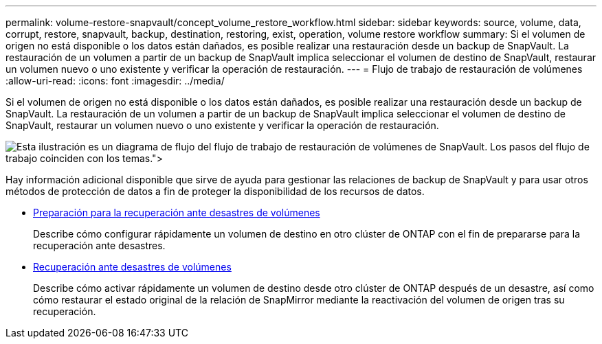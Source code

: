 ---
permalink: volume-restore-snapvault/concept_volume_restore_workflow.html 
sidebar: sidebar 
keywords: source, volume, data, corrupt, restore, snapvault, backup, destination, restoring, exist, operation, volume restore workflow 
summary: Si el volumen de origen no está disponible o los datos están dañados, es posible realizar una restauración desde un backup de SnapVault. La restauración de un volumen a partir de un backup de SnapVault implica seleccionar el volumen de destino de SnapVault, restaurar un volumen nuevo o uno existente y verificar la operación de restauración. 
---
= Flujo de trabajo de restauración de volúmenes
:allow-uri-read: 
:icons: font
:imagesdir: ../media/


[role="lead"]
Si el volumen de origen no está disponible o los datos están dañados, es posible realizar una restauración desde un backup de SnapVault. La restauración de un volumen a partir de un backup de SnapVault implica seleccionar el volumen de destino de SnapVault, restaurar un volumen nuevo o uno existente y verificar la operación de restauración.

image::../media/volume_restore_workflow.gif[Esta ilustración es un diagrama de flujo del flujo de trabajo de restauración de volúmenes de SnapVault. Los pasos del flujo de trabajo coinciden con los temas.">]

Hay información adicional disponible que sirve de ayuda para gestionar las relaciones de backup de SnapVault y para usar otros métodos de protección de datos a fin de proteger la disponibilidad de los recursos de datos.

* xref:../volume-disaster-prep/index.html[Preparación para la recuperación ante desastres de volúmenes]
+
Describe cómo configurar rápidamente un volumen de destino en otro clúster de ONTAP con el fin de prepararse para la recuperación ante desastres.

* xref:../volume-disaster-recovery/index.html[Recuperación ante desastres de volúmenes]
+
Describe cómo activar rápidamente un volumen de destino desde otro clúster de ONTAP después de un desastre, así como cómo restaurar el estado original de la relación de SnapMirror mediante la reactivación del volumen de origen tras su recuperación.


